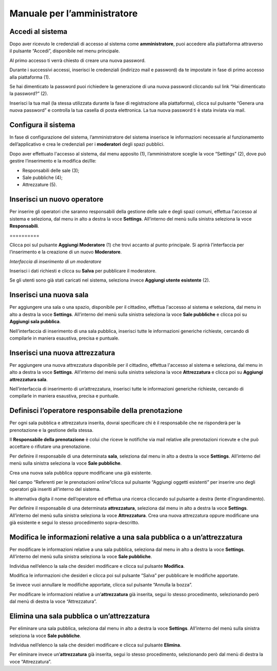 
.. _h483207ea7c2a7b1717417f627b5f57:

Manuale per l’amministratore
****************************

.. _h4415848433f221aec1a14347f613e:

Accedi al sistema
=================

Dopo aver ricevuto le credenziali di accesso al sistema come \ |STYLE0|\ , puoi accedere alla piattaforma attraverso il pulsante “Accedi”, disponibile nel menu principale. 

\ |IMG1|\ 

Al primo accesso ti verrà chiesto di creare una nuova password.

Durante i successivi accessi, inserisci le credenziali (indirizzo mail e password) da te impostate in fase di primo accesso alla piattaforma (1).

\ |IMG2|\ 

Se hai dimenticato la password puoi richiedere la generazione di una nuova password cliccando sul link “Hai dimenticato la password?” (2).

\ |IMG3|\ 

Inserisci la tua mail (la stessa utilizzata durante la fase di registrazione alla piattaforma), clicca sul pulsante “Genera una nuova password” e controlla la tua casella di posta elettronica. La tua nuova password ti è stata inviata via mail.

.. _h2c1d74277104e41780968148427e:




.. _h3d4fe431c28145ab79347f3f154058:

Configura il sistema
====================

In fase di configurazione del sistema, l’amministratore del sistema inserisce le informazioni necessarie al funzionamento dell’applicativo e crea le credenziali per i \ |STYLE1|\  degli spazi pubblici.

Dopo aver effettuato l'accesso al sistema, dal menu apposito (1), l’amministratore sceglie la voce “Settings” (2), dove può gestire l’inserimento e la modifica dei/lle:

* Responsabili delle sale (3);

* Sale pubbliche (4);

* Attrezzature (5).

\ |IMG4|\ 

.. _h4624604f30616d558646d314b39751b:

Inserisci un nuovo operatore
============================

Per inserire gli operatori che saranno responsabili della gestione delle sale e degli spazi comuni, effettua l'accesso al sistema e seleziona, dal menu in alto a destra la voce \ |STYLE2|\ . All’interno del menù sulla sinistra seleziona la voce \ |STYLE3|\ .

.. _h10357727f5f612f3d2d3f7a344e3c26:

\ |IMG5|\ ==========

Clicca poi sul pulsante \ |STYLE4|\  (1) che trovi accanto al punto principale. Si aprirà l’interfaccia per l’inserimento e la creazione di un nuovo \ |STYLE5|\ .

\ |IMG6|\ 

\ |STYLE6|\ 

Inserisci i dati richiesti e clicca su \ |STYLE7|\  per pubblicare il moderatore.

Se gli utenti sono già stati caricati nel sistema, seleziona invece \ |STYLE8|\  (2).

.. _h5a455a2e7f1e7f524a17011747d2f32:

Inserisci una nuova sala
========================

Per aggiungere una sala o una spazio, disponibile per il cittadino, effettua l'accesso al sistema e seleziona, dal menu in alto a destra la voce \ |STYLE9|\ . All’interno del menù sulla sinistra seleziona la voce \ |STYLE10|\  e clicca poi su \ |STYLE11|\ .

\ |IMG7|\ 

Nell’interfaccia di inserimento di una sala pubblica, inserisci tutte le informazioni generiche richieste, cercando di compilarle in maniera esaustiva, precisa e puntuale. 

.. _h34f6c1c193b466a454b7d47777c6157:

Inserisci una nuova attrezzatura
================================

Per aggiungere una nuova attrezzatura disponibile per il cittadino, effettua l'accesso al sistema e seleziona, dal menu in alto a destra la voce \ |STYLE12|\ . All’interno del menù sulla sinistra seleziona la voce \ |STYLE13|\  e clicca poi su \ |STYLE14|\ .

\ |IMG8|\ 

Nell’interfaccia di inserimento di un’attrezzatura, inserisci tutte le informazioni generiche richieste, cercando di compilarle in maniera esaustiva, precisa e puntuale.

.. _h595130155832e6b542c15684776397d:

Definisci l’operatore responsabile della prenotazione
=====================================================

Per ogni sala pubblica e attrezzatura inserita, dovrai specificare chi è il responsabile che ne risponderà per la prenotazione e la gestione della stessa.

Il \ |STYLE15|\  è colui che riceve le notifiche via mail relative alle prenotazioni ricevute e che può accettare o rifiutare una prenotazione.

Per definire il responsabile di una determinata \ |STYLE16|\ , seleziona dal menu in alto a destra la voce \ |STYLE17|\ . All’interno del menù sulla sinistra seleziona la voce \ |STYLE18|\ .

Crea una nuova sala pubblica oppure modificane una già esistente.

Nel campo “Referenti per le prenotazioni online”clicca sul pulsante “Aggiungi oggetti esistenti” per inserire uno degli operatori già inseriti all’interno del sistema.

In alternativa digita il nome dell’operatore ed effettua una ricerca cliccando sul pulsante a destra (lente d’ingrandimento).\ |IMG9|\ 

Per definire il responsabile di una determinata \ |STYLE19|\ , seleziona dal menu in alto a destra la voce \ |STYLE20|\ . All’interno del menù sulla sinistra seleziona la voce \ |STYLE21|\ . Crea una nuova attrezzatura oppure modificane una già esistente e segui lo stesso procedimento sopra-descritto.

.. _h71786b784f4e6b6a51685f4c5db3b31:

Modifica le informazioni relative a una sala pubblica o a un’attrezzatura
=========================================================================

Per modificare le informazioni relative a una sala pubblica, seleziona dal menu in alto a destra la voce \ |STYLE22|\ . All’interno del menù sulla sinistra seleziona la voce \ |STYLE23|\ .

Individua nell’elenco la sala che desideri modificare e clicca sul pulsante \ |STYLE24|\ .\ |IMG10|\ 

Modifica le informazioni che desideri e clicca poi sul pulsante “Salva” per pubblicare le modifiche apportate.

Se invece vuoi annullare le modifiche apportate, clicca sul pulsante “Annulla la bozza”.

\ |IMG11|\ 

Per modificare le informazioni relative a un’\ |STYLE25|\  già inserita, segui lo stesso procedimento, selezionando però dal menù di destra la voce “Attrezzatura”.

.. _h1a753218553b517e2c6e132e34f4840:

Elimina una sala pubblica o un’attrezzatura
===========================================

Per eliminare una sala pubblica, seleziona dal menu in alto a destra la voce \ |STYLE26|\ . All’interno del menù sulla sinistra seleziona la voce \ |STYLE27|\ .

Individua nell’elenco la sala che desideri modificare e clicca sul pulsante \ |STYLE28|\ .\ |IMG12|\ 

Per eliminare invece un’\ |STYLE29|\  già inserita, segui lo stesso procedimento, selezionando però dal menù di destra la voce “Attrezzatura”.

.. bottom of content


.. |STYLE0| replace:: **amministratore**

.. |STYLE1| replace:: **moderatori**

.. |STYLE2| replace:: **Settings**

.. |STYLE3| replace:: **Responsabili**

.. |STYLE4| replace:: **Aggiungi Moderatore**

.. |STYLE5| replace:: **Moderatore**

.. |STYLE6| replace:: *Interfaccia di inserimento di un moderatore*

.. |STYLE7| replace:: **Salva**

.. |STYLE8| replace:: **Aggiungi utente esistente**

.. |STYLE9| replace:: **Settings**

.. |STYLE10| replace:: **Sale pubbliche**

.. |STYLE11| replace:: **Aggiungi sala pubblica**

.. |STYLE12| replace:: **Settings**

.. |STYLE13| replace:: **Attrezzatura**

.. |STYLE14| replace:: **Aggiungi attrezzatura sala**

.. |STYLE15| replace:: **Responsabile della prenotazione**

.. |STYLE16| replace:: **sala**

.. |STYLE17| replace:: **Settings**

.. |STYLE18| replace:: **Sale pubbliche**

.. |STYLE19| replace:: **attrezzatura**

.. |STYLE20| replace:: **Settings**

.. |STYLE21| replace:: **Attrezzatura**

.. |STYLE22| replace:: **Settings**

.. |STYLE23| replace:: **Sale pubbliche**

.. |STYLE24| replace:: **Modifica**

.. |STYLE25| replace:: **attrezzatura**

.. |STYLE26| replace:: **Settings**

.. |STYLE27| replace:: **Sale pubbliche**

.. |STYLE28| replace:: **Elimina**

.. |STYLE29| replace:: **attrezzatura**

.. |IMG1| image:: static/Manuale_per_l'amministratore_1.png
   :height: 293 px
   :width: 624 px

.. |IMG2| image:: static/Manuale_per_l'amministratore_2.png
   :height: 300 px
   :width: 624 px

.. |IMG3| image:: static/Manuale_per_l'amministratore_3.png
   :height: 172 px
   :width: 624 px

.. |IMG4| image:: static/Manuale_per_l'amministratore_4.png
   :height: 278 px
   :width: 624 px

.. |IMG5| image:: static/Manuale_per_l'amministratore_5.png
   :height: 124 px
   :width: 624 px

.. |IMG6| image:: static/Manuale_per_l'amministratore_6.png
   :height: 373 px
   :width: 624 px

.. |IMG7| image:: static/Manuale_per_l'amministratore_7.png
   :height: 224 px
   :width: 624 px

.. |IMG8| image:: static/Manuale_per_l'amministratore_8.png
   :height: 200 px
   :width: 624 px

.. |IMG9| image:: static/Manuale_per_l'amministratore_9.png
   :height: 273 px
   :width: 609 px

.. |IMG10| image:: static/Manuale_per_l'amministratore_10.png
   :height: 216 px
   :width: 624 px

.. |IMG11| image:: static/Manuale_per_l'amministratore_11.png
   :height: 45 px
   :width: 624 px

.. |IMG12| image:: static/Manuale_per_l'amministratore_12.png
   :height: 216 px
   :width: 624 px
